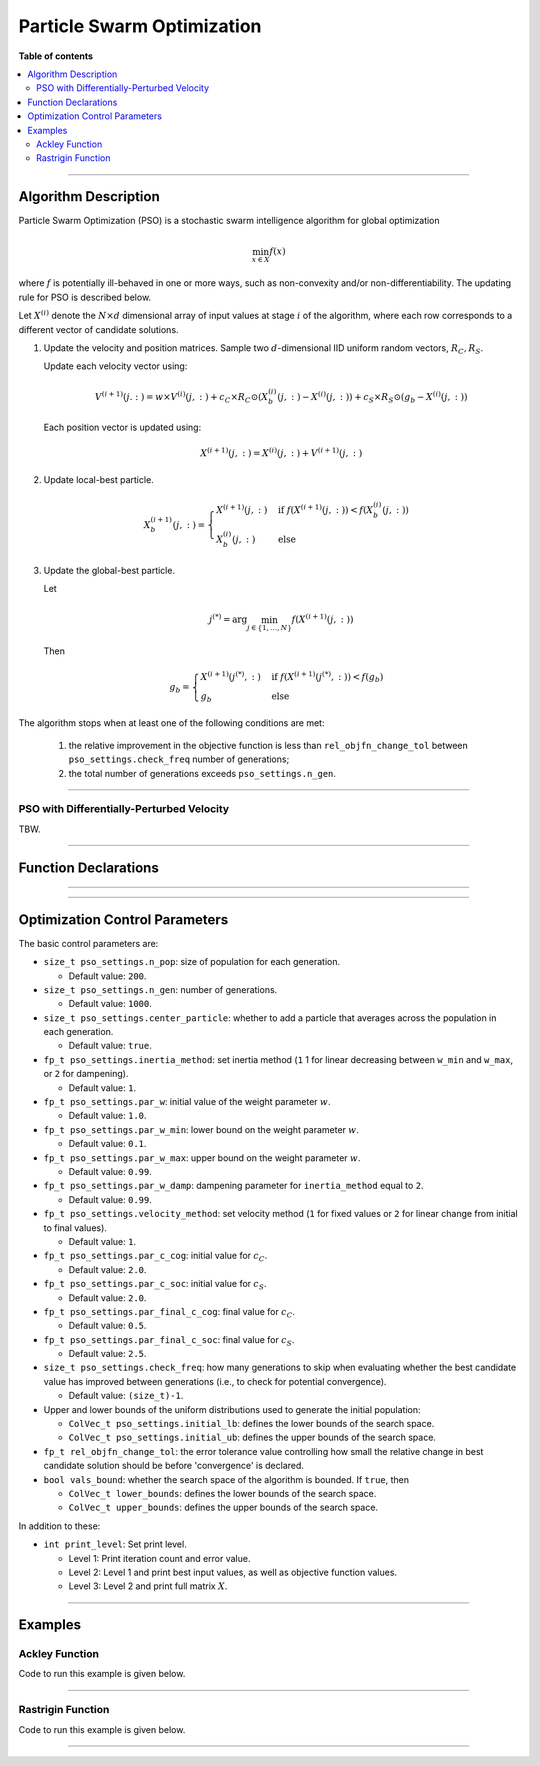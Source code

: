 .. Copyright (c) 2016-2023 Keith O'Hara

   Distributed under the terms of the Apache License, Version 2.0.

   The full license is in the file LICENSE, distributed with this software.

Particle Swarm Optimization
===========================

**Table of contents**

.. contents:: :local:

----

Algorithm Description
---------------------

Particle Swarm Optimization (PSO) is a stochastic swarm intelligence algorithm for global optimization

.. math::

    \min_{x \in X} f(x)

where :math:`f` is potentially ill-behaved in one or more ways, such as non-convexity and/or non-differentiability.
The updating rule for PSO is described below.

Let :math:`X^{(i)}` denote the :math:`N \times d` dimensional array of input values at stage :math:`i` of the algorithm, where each row corresponds to a different vector of candidate solutions.

1. Update the velocity and position matrices. Sample two :math:`d`-dimensional IID uniform random vectors, :math:`R_C, R_S`.

   Update each velocity vector using:

   .. math::

      V^{(i+1)}(j.:) = w \times V^{(i)}(j,:) + c_C \times R_C \odot (X_b^{(i)} (j,:) - X^{(i)}(j,:)) + c_S \times R_S \odot (g_b - X^{(i)}(j,:))
    
   Each position vector is updated using:

   .. math::

      X^{(i+1)}(j,:) = X^{(i)}(j,:) + V^{(i+1)}(j,:)

2. Update local-best particle.

   .. math::

      X_b^{(i+1)}(j,:) = \begin{cases} X^{(i+1)}(j,:) & \text{ if } f(X^{(i+1)}(j,:)) < f(X_b^{(i)}(j,:)) \\ X_b^{(i)}(j,:) & \text{ else } \end{cases}

3. Update the global-best particle.

   Let

   .. math::

      j^{(*)} = \arg \min_{j \in \{1, \ldots, N\}} f(X^{(i+1)} (j,:))

   Then

   .. math::

      g_b = \begin{cases} X^{(i+1)}(j^{(*)},:) & \text{ if } f(X^{(i+1)}(j^{(*)},:)) < f(g_b) \\ g_b & \text{ else } \end{cases}


The algorithm stops when at least one of the following conditions are met:

  1. the relative improvement in the objective function is less than ``rel_objfn_change_tol`` between ``pso_settings.check_freq`` number of generations;
  
  2. the total number of generations exceeds ``pso_settings.n_gen``.

----

PSO with Differentially-Perturbed Velocity
~~~~~~~~~~~~~~~~~~~~~~~~~~~~~~~~~~~~~~~~~~

TBW.

----

Function Declarations
---------------------

.. _pso-func-ref1:
.. doxygenfunction:: pso(ColVec_t& init_out_vals, std::function<fp_t (const ColVec_t& vals_inp, ColVec_t* grad_out, void* opt_data)> opt_objfn, void* opt_data)
   :project: optimlib

.. _pso-func-ref2:
.. doxygenfunction:: pso(ColVec_t& init_out_vals, std::function<fp_t (const ColVec_t& vals_inp, ColVec_t* grad_out, void* opt_data)> opt_objfn, void* opt_data, algo_settings_t& settings)
   :project: optimlib

----

.. _pso-dv-func-ref1:
.. doxygenfunction:: pso_dv(ColVec_t& init_out_vals, std::function<fp_t (const ColVec_t& vals_inp, ColVec_t* grad_out, void* opt_data)> opt_objfn, void* opt_data)
   :project: optimlib

.. _pso-dv-func-ref2:
.. doxygenfunction:: pso_dv(ColVec_t& init_out_vals, std::function<fp_t (const ColVec_t& vals_inp, ColVec_t* grad_out, void* opt_data)> opt_objfn, void* opt_data, algo_settings_t& settings)
   :project: optimlib

----

Optimization Control Parameters
-------------------------------

The basic control parameters are:

- ``size_t pso_settings.n_pop``: size of population for each generation.

  - Default value: ``200``.

- ``size_t pso_settings.n_gen``: number of generations.

  - Default value: ``1000``.

- ``size_t pso_settings.center_particle``: whether to add a particle that averages across the population in each generation.

  - Default value: ``true``.

- ``fp_t pso_settings.inertia_method``: set inertia method (``1`` 1 for linear decreasing between ``w_min`` and ``w_max``, or ``2`` for dampening).

  - Default value: ``1``.

- ``fp_t pso_settings.par_w``: initial value of the weight parameter :math:`w`.

  - Default value: ``1.0``.

- ``fp_t pso_settings.par_w_min``: lower bound on the weight parameter :math:`w`.

  - Default value: ``0.1``.

- ``fp_t pso_settings.par_w_max``: upper bound on the weight parameter :math:`w`.

  - Default value: ``0.99``.

- ``fp_t pso_settings.par_w_damp``: dampening parameter for ``inertia_method`` equal to ``2``.

  - Default value: ``0.99``.

- ``fp_t pso_settings.velocity_method``: set velocity method (``1`` for fixed values or ``2`` for linear change from initial to final values).

  - Default value: ``1``.

- ``fp_t pso_settings.par_c_cog``: initial value for :math:`c_C`.

  - Default value: ``2.0``.

- ``fp_t pso_settings.par_c_soc``: initial value for :math:`c_S`.

  - Default value: ``2.0``.

- ``fp_t pso_settings.par_final_c_cog``: final value for :math:`c_C`.

  - Default value: ``0.5``.

- ``fp_t pso_settings.par_final_c_soc``: final value for :math:`c_S`.

  - Default value: ``2.5``.

- ``size_t pso_settings.check_freq``: how many generations to skip when evaluating whether the best candidate value has improved between generations (i.e., to check for potential convergence).

  - Default value: ``(size_t)-1``.

- Upper and lower bounds of the uniform distributions used to generate the initial population:

  - ``ColVec_t pso_settings.initial_lb``: defines the lower bounds of the search space.

  - ``ColVec_t pso_settings.initial_ub``: defines the upper bounds of the search space.

- ``fp_t rel_objfn_change_tol``: the error tolerance value controlling how small the relative change in best candidate solution should be before 'convergence' is declared.

- ``bool vals_bound``: whether the search space of the algorithm is bounded. If ``true``, then

  - ``ColVec_t lower_bounds``: defines the lower bounds of the search space.

  - ``ColVec_t upper_bounds``: defines the upper bounds of the search space.

In addition to these:

- ``int print_level``: Set print level.

  - Level 1: Print iteration count and error value.

  - Level 2: Level 1 and print best input values, as well as objective function values.

  - Level 3: Level 2 and print full matrix :math:`X`.

----

Examples
--------

Ackley Function
~~~~~~~~~~~~~~~

Code to run this example is given below.

.. toggle-header::
    :header: **Armadillo (Click to show/hide)**

    .. code:: cpp

        #define OPTIM_ENABLE_ARMA_WRAPPERS
        #include "optim.hpp"
        
        #define OPTIM_PI 3.14159265358979

        double 
        ackley_fn(const arma::vec& vals_inp, arma::vec* grad_out, void* opt_data)
        {
            const double x = vals_inp(0);
            const double y = vals_inp(1);

            double obj_val = 20 + std::exp(1) - 20*std::exp( -0.2*std::sqrt(0.5*(x*x + y*y)) ) - std::exp( 0.5*(std::cos(2 * OPTIM_PI * x) + std::cos(2 * OPTIM_PI * y)) );
            
            return obj_val;
        }
        
        int main()
        {
            arma::vec x = arma::ones(2,1) + 1.0; // initial values: (2,2)
        
            bool success = optim::pso(x, ackley_fn, nullptr);
        
            if (success) {
                std::cout << "pso: Ackley test completed successfully." << std::endl;
            } else {
                std::cout << "pso: Ackley test completed unsuccessfully." << std::endl;
            }
        
            arma::cout << "pso: solution to Ackley test:\n" << x << arma::endl;
        
            return 0;
        }

.. toggle-header::
    :header: **Eigen (Click to show/hide)**

    .. code:: cpp

        #define OPTIM_ENABLE_EIGEN_WRAPPERS
        #include "optim.hpp"
        
        #define OPTIM_PI 3.14159265358979

        double 
        ackley_fn(const Eigen::VectorXd& vals_inp, Eigen::VectorXd* grad_out, void* opt_data)
        {
            const double x = vals_inp(0);
            const double y = vals_inp(1);

            double obj_val = 20 + std::exp(1) - 20*std::exp( -0.2*std::sqrt(0.5*(x*x + y*y)) ) - std::exp( 0.5*(std::cos(2 * OPTIM_PI * x) + std::cos(2 * OPTIM_PI * y)) );
            
            return obj_val;
        }
        
        int main()
        {
            Eigen::VectorXd x = 2.0 * Eigen::VectorXd::Ones(2); // initial values: (2,2)
        
            bool success = optim::pso(x, ackley_fn, nullptr);
        
            if (success) {
                std::cout << "pso: Ackley test completed successfully." << std::endl;
            } else {
                std::cout << "pso: Ackley test completed unsuccessfully." << std::endl;
            }
        
            arma::cout << "pso: solution to Ackley test:\n" << x << arma::endl;
        
            return 0;
        }

----

Rastrigin Function
~~~~~~~~~~~~~~~~~~

Code to run this example is given below.

.. toggle-header::
    :header: **Armadillo Code (Click to show/hide)**

    .. code:: cpp

        #define OPTIM_ENABLE_ARMA_WRAPPERS
        #include "optim.hpp"

        #define OPTIM_PI 3.14159265358979
 
        struct rastrigin_fn_data {
            double A;
        };
        
        double 
        rastrigin_fn(const arma::vec& vals_inp, arma::vec* grad_out, void* opt_data)
        {
            const int n = vals_inp.n_elem;
        
            rastrigin_fn_data* objfn_data = reinterpret_cast<rastrigin_fn_data*>(opt_data);
            const double A = objfn_data->A;
        
            double obj_val = A*n + arma::accu( arma::pow(vals_inp,2) - A*arma::cos(2 * OPTIM_PI * vals_inp) );
            
            return obj_val;
        }
        
        int main()
        {
            rastrigin_fn_data test_data;
            test_data.A = 10;
        
            arma::vec x = arma::ones(2,1) + 1.0; // initial values: (2,2)
        
            bool success = optim::pso(x, rastrigin_fn, &test_data);
        
            if (success) {
                std::cout << "pso: Rastrigin test completed successfully." << std::endl;
            } else {
                std::cout << "pso: Rastrigin test completed unsuccessfully." << std::endl;
            }
        
            arma::cout << "pso: solution to Rastrigin test:\n" << x << arma::endl;
        
            return 0;
        }

.. toggle-header::
    :header: **Eigen Code (Click to show/hide)**

    .. code:: cpp

        #define OPTIM_ENABLE_EIGEN_WRAPPERS
        #include "optim.hpp"

        #define OPTIM_PI 3.14159265358979
 
        struct rastrigin_fn_data {
            double A;
        };
        
        double 
        rastrigin_fn(const Eigen::VectorXd& vals_inp, Eigen::VectorXd* grad_out, void* opt_data)
        {
            const int n = vals_inp.n_elem;
        
            rastrigin_fn_data* objfn_data = reinterpret_cast<rastrigin_fn_data*>(opt_data);
            const double A = objfn_data->A;
        
            double obj_val = A*n + vals_inp.array().pow(2).sum() - A * (2 * OPTIM_PI * vals_inp).array().cos().sum();
            
            return obj_val;
        }
        
        int main()
        {
            rastrigin_fn_data test_data;
            test_data.A = 10;
        
            Eigen::VectorXd x = 2.0 * Eigen::VectorXd::Ones(2); // initial values: (2,2)
        
            bool success = optim::pso(x, rastrigin_fn, &test_data);
        
            if (success) {
                std::cout << "pso: Rastrigin test completed successfully." << std::endl;
            } else {
                std::cout << "pso: Rastrigin test completed unsuccessfully." << std::endl;
            }
        
            arma::cout << "pso: solution to Rastrigin test:\n" << x << arma::endl;
        
            return 0;
        }

----
